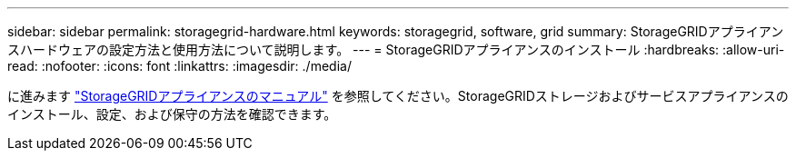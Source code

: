 ---
sidebar: sidebar 
permalink: storagegrid-hardware.html 
keywords: storagegrid, software, grid 
summary: StorageGRIDアプライアンスハードウェアの設定方法と使用方法について説明します。 
---
= StorageGRIDアプライアンスのインストール
:hardbreaks:
:allow-uri-read: 
:nofooter: 
:icons: font
:linkattrs: 
:imagesdir: ./media/


[role="lead"]
に進みます https://docs.netapp.com/us-en/storagegrid-appliances/index.html["StorageGRIDアプライアンスのマニュアル"^] を参照してください。StorageGRIDストレージおよびサービスアプライアンスのインストール、設定、および保守の方法を確認できます。
